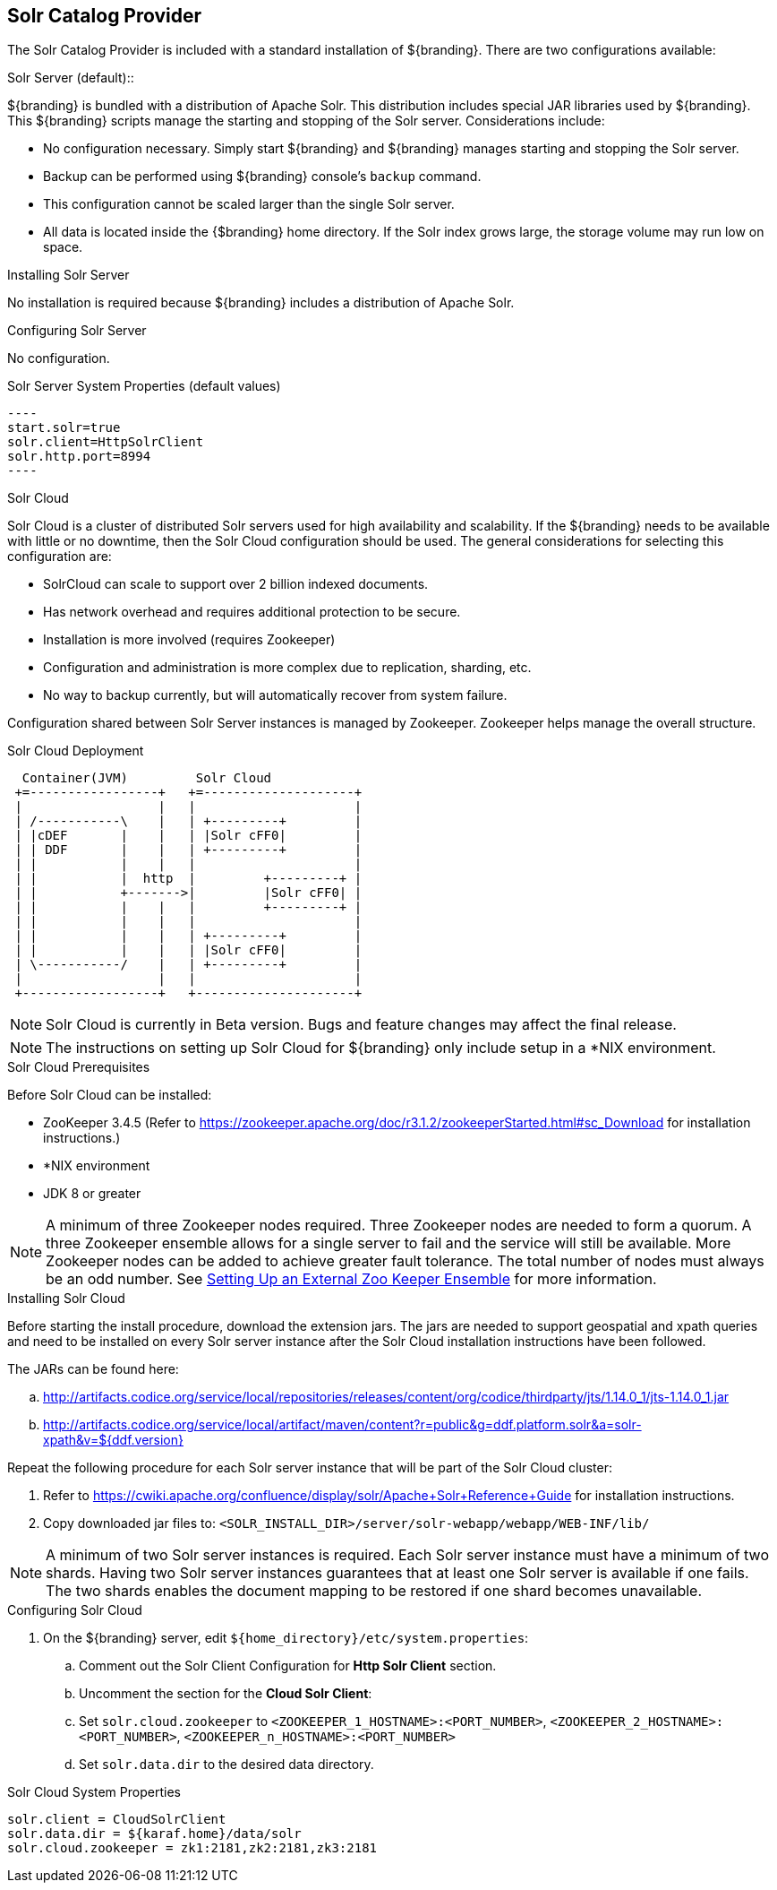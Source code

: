 :title: Solr Catalog Provider
:type: source
:status: published
:link: _solr_catalog_provider
:summary: Uses Solr as a catalog.
:federated:
:connected:
:catalogprovider: x
:storageprovider:
:catalogstore:

== {title}

The Solr Catalog Provider is included with a standard installation of ${branding}. There are two configurations available:

.[[_internal_solr]]Solr Server (default)::
${branding} is bundled with a distribution
of Apache Solr. This distribution includes special JAR libraries used by ${branding}.
This ${branding} scripts manage the starting and stopping of the Solr server.
Considerations include:

* No configuration necessary. Simply start ${branding} and ${branding} manages starting and
stopping the Solr server.
* Backup can be performed using ${branding} console's `backup` command.
* This configuration cannot be scaled larger than the single Solr server.
* All data is located inside the {$branding} home directory. If the Solr index grows
  large, the storage volume may run low on space.

.Installing Solr Server
No installation is required because ${branding} includes a distribution of Apache Solr.

.Configuring Solr Server
No configuration.

.Solr Server System Properties (default values)
 ----
 start.solr=true
 solr.client=HttpSolrClient
 solr.http.port=8994
 ----

.[[_solr_cloud]]Solr Cloud
Solr Cloud is a cluster of distributed Solr servers used for high
availability and scalability. If the ${branding} needs to be available with little or no downtime,
 then the Solr Cloud configuration should be used. The general considerations for selecting
  this configuration are:

 * SolrCloud can scale to support over 2 billion indexed documents.
 * Has network overhead and requires additional protection to be secure.
 * Installation is more involved (requires Zookeeper)
 * Configuration and administration is more complex due to replication, sharding, etc.
 * No way to backup currently, but will automatically recover from system failure.

Configuration shared between Solr Server instances is managed by Zookeeper.
Zookeeper helps manage the overall structure.

.Solr Cloud Deployment
[ditaa,solrcloud-diagram,png]
....
  Container(JVM)         Solr Cloud
 +=-----------------+   +=--------------------+
 |                  |   |                     |
 | /-----------\    |   | +---------+         |
 | |cDEF       |    |   | |Solr cFF0|         |
 | | DDF       |    |   | +---------+         |
 | |           |    |   |                     |
 | |           |  http  |         +---------+ |
 | |           +------->|         |Solr cFF0| |
 | |           |    |   |         +---------+ |
 | |           |    |   |                     |
 | |           |    |   | +---------+         |
 | |           |    |   | |Solr cFF0|         |
 | \-----------/    |   | +---------+         |
 |                  |   |                     |
 +------------------+   +---------------------+
....

[NOTE]
====
Solr Cloud is currently in Beta version.
Bugs and feature changes may affect the final release.
====

[NOTE]
====
The instructions on setting up Solr Cloud for ${branding} only include setup in a *NIX environment.
====

.Solr Cloud Prerequisites
Before Solr Cloud can be installed:

* ZooKeeper 3.4.5 (Refer to https://zookeeper.apache.org/doc/r3.1.2/zookeeperStarted.html#sc_Download for installation instructions.)
* *NIX environment
* JDK 8 or greater

[NOTE]
====
A minimum of three Zookeeper nodes required.
Three Zookeeper nodes are needed to form a quorum.
A three Zookeeper ensemble allows for a single server to fail and the service will still be available.
More Zookeeper nodes can be added to achieve greater fault tolerance. The total number of nodes must always be an odd number.
See https://lucene.apache.org/solr/guide/7_4/setting-up-an-external-zookeeper-ensemble.html#SettingUpanExternalZooKeeperEnsemble-SettingupaZooKeeperEnsemble[
Setting Up an External Zoo Keeper Ensemble] for more information.
====

.Installing Solr Cloud

Before starting the install procedure, download the extension jars. The jars are needed to support
geospatial and xpath queries and need to be installed on every Solr server instance after the Solr
Cloud installation instructions have been followed.

The JARs can be found here:

.. http://artifacts.codice.org/service/local/repositories/releases/content/org/codice/thirdparty/jts/1.14.0_1/jts-1.14.0_1.jar
.. http://artifacts.codice.org/service/local/artifact/maven/content?r=public&g=ddf.platform.solr&a=solr-xpath&v=${ddf.version}

Repeat the following procedure for each Solr server instance that will be part of the Solr Cloud cluster:

. Refer to https://cwiki.apache.org/confluence/display/solr/Apache+Solr+Reference+Guide for installation instructions.
. Copy downloaded jar files to: `<SOLR_INSTALL_DIR>/server/solr-webapp/webapp/WEB-INF/lib/`

[NOTE]
====
A minimum of two Solr server instances is required. Each Solr server instance must have a minimum of two shards.
Having two Solr server instances guarantees that at least one Solr server is available if one fails.
The two shards enables the document mapping to be restored if one shard becomes unavailable.
====

.Configuring Solr Cloud
. On the ${branding} server, edit `${home_directory}/etc/system.properties`:
.. Comment out the Solr Client Configuration for *Http Solr Client* section.
.. Uncomment the section for the *Cloud Solr Client*:
.. Set `solr.cloud.zookeeper` to `<ZOOKEEPER_1_HOSTNAME>:<PORT_NUMBER>`, `<ZOOKEEPER_2_HOSTNAME>:<PORT_NUMBER>`, `<ZOOKEEPER_n_HOSTNAME>:<PORT_NUMBER>`
.. Set `solr.data.dir` to the desired data directory.

.Solr Cloud System Properties
----
solr.client = CloudSolrClient
solr.data.dir = ${karaf.home}/data/solr
solr.cloud.zookeeper = zk1:2181,zk2:2181,zk3:2181
----
